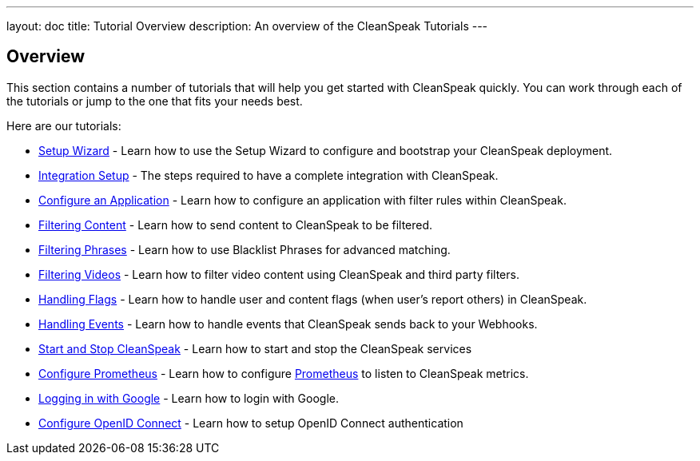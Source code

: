 ---
layout: doc
title: Tutorial Overview
description: An overview of the CleanSpeak Tutorials
---

== Overview

This section contains a number of tutorials that will help you get started with CleanSpeak quickly. You can work through each of the tutorials or jump to the one that fits your needs best.

Here are our tutorials:

* link:setup-wizard[Setup Wizard] - Learn how to use the Setup Wizard to configure and bootstrap your CleanSpeak deployment.
* link:integration[Integration Setup] - The steps required to have a complete integration with CleanSpeak.
* link:configure-an-application[Configure an Application] - Learn how to configure an application with filter rules within CleanSpeak.
* link:filtering-content[Filtering Content] - Learn how to send content to CleanSpeak to be filtered.
* link:filtering-phrases[Filtering Phrases] - Learn how to use Blacklist Phrases for advanced matching.
* link:filtering-videos[Filtering Videos] - Learn how to filter video content using CleanSpeak and third party filters.
* link:handling-flags[Handling Flags] - Learn how to handle user and content flags (when user's report others) in CleanSpeak.
* link:handling-events[Handling Events] - Learn how to handle events that CleanSpeak sends back to your Webhooks.
* link:start-and-stop[Start and Stop CleanSpeak] - Learn how to start and stop the CleanSpeak services
* link:prometheus[Configure Prometheus] - Learn how to configure link:https://prometheus.io/[Prometheus] to listen to CleanSpeak metrics.
* link:logging-in-with-google[Logging in with Google] - Learn how to login with Google.
* link:openid-connect/[Configure OpenID Connect] - Learn how to setup OpenID Connect authentication
